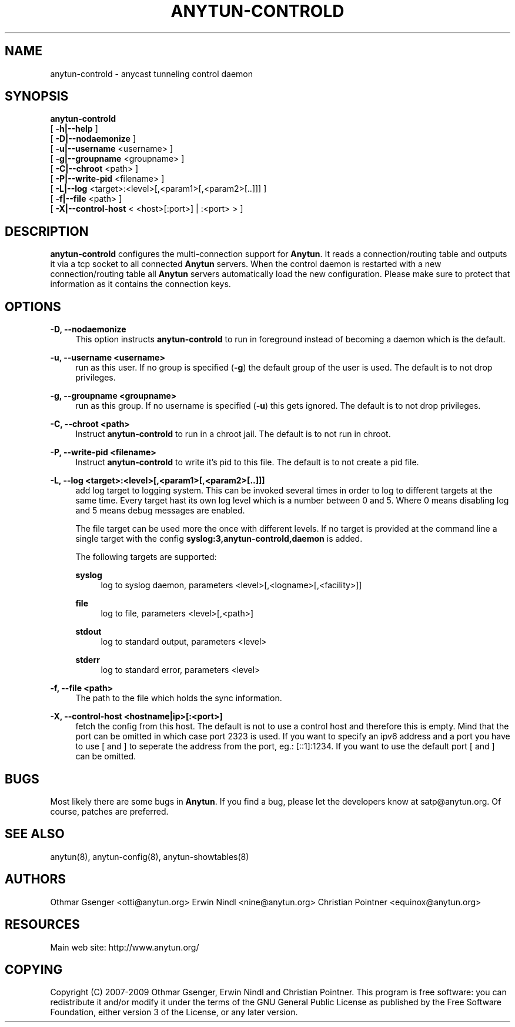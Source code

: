 '\" t
.\"     Title: anytun-controld
.\"    Author: [see the "AUTHORS" section]
.\" Generator: DocBook XSL Stylesheets v1.75.1 <http://docbook.sf.net/>
.\"      Date: 12/22/2009
.\"    Manual: anytun-controld user manual
.\"    Source: anytun trunk
.\"  Language: English
.\"
.TH "ANYTUN\-CONTROLD" "8" "12/22/2009" "anytun trunk" "anytun-controld user manual"
.\" -----------------------------------------------------------------
.\" * set default formatting
.\" -----------------------------------------------------------------
.\" disable hyphenation
.nh
.\" disable justification (adjust text to left margin only)
.ad l
.\" -----------------------------------------------------------------
.\" * MAIN CONTENT STARTS HERE *
.\" -----------------------------------------------------------------
.SH "NAME"
anytun-controld \- anycast tunneling control daemon
.SH "SYNOPSIS"
.sp
.nf
\fBanytun\-controld\fR
  [ \fB\-h|\-\-help\fR ]
  [ \fB\-D|\-\-nodaemonize\fR ]
  [ \fB\-u|\-\-username\fR <username> ]
  [ \fB\-g|\-\-groupname\fR <groupname> ]
  [ \fB\-C|\-\-chroot\fR <path> ]
  [ \fB\-P|\-\-write\-pid\fR <filename> ]
  [ \fB\-L|\-\-log\fR <target>:<level>[,<param1>[,<param2>[\&.\&.]]] ]
  [ \fB\-f|\-\-file\fR <path> ]
  [ \fB\-X|\-\-control\-host\fR < <host>[:port>] | :<port> > ]
.fi
.SH "DESCRIPTION"
.sp
\fBanytun\-controld\fR configures the multi\-connection support for \fBAnytun\fR\&. It reads a connection/routing table and outputs it via a tcp socket to all connected \fBAnytun\fR servers\&. When the control daemon is restarted with a new connection/routing table all \fBAnytun\fR servers automatically load the new configuration\&. Please make sure to protect that information as it contains the connection keys\&.
.SH "OPTIONS"
.PP
\fB\-D, \-\-nodaemonize\fR
.RS 4
This option instructs
\fBanytun\-controld\fR
to run in foreground instead of becoming a daemon which is the default\&.
.RE
.PP
\fB\-u, \-\-username <username>\fR
.RS 4
run as this user\&. If no group is specified (\fB\-g\fR) the default group of the user is used\&. The default is to not drop privileges\&.
.RE
.PP
\fB\-g, \-\-groupname <groupname>\fR
.RS 4
run as this group\&. If no username is specified (\fB\-u\fR) this gets ignored\&. The default is to not drop privileges\&.
.RE
.PP
\fB\-C, \-\-chroot <path>\fR
.RS 4
Instruct
\fBanytun\-controld\fR
to run in a chroot jail\&. The default is to not run in chroot\&.
.RE
.PP
\fB\-P, \-\-write\-pid <filename>\fR
.RS 4
Instruct
\fBanytun\-controld\fR
to write it\(cqs pid to this file\&. The default is to not create a pid file\&.
.RE
.PP
\fB\-L, \-\-log <target>:<level>[,<param1>[,<param2>[\&.\&.]]]\fR
.RS 4
add log target to logging system\&. This can be invoked several times in order to log to different targets at the same time\&. Every target hast its own log level which is a number between 0 and 5\&. Where 0 means disabling log and 5 means debug messages are enabled\&.

The file target can be used more the once with different levels\&. If no target is provided at the command line a single target with the config
\fBsyslog:3,anytun\-controld,daemon\fR
is added\&.

The following targets are supported:
.PP
\fBsyslog\fR
.RS 4
log to syslog daemon, parameters <level>[,<logname>[,<facility>]]
.RE
.PP
\fBfile\fR
.RS 4
log to file, parameters <level>[,<path>]
.RE
.PP
\fBstdout\fR
.RS 4
log to standard output, parameters <level>
.RE
.PP
\fBstderr\fR
.RS 4
log to standard error, parameters <level>
.RE
.RE
.PP
\fB\-f, \-\-file <path>\fR
.RS 4
The path to the file which holds the sync information\&.
.RE
.PP
\fB\-X, \-\-control\-host <hostname|ip>[:<port>]\fR
.RS 4
fetch the config from this host\&. The default is not to use a control host and therefore this is empty\&. Mind that the port can be omitted in which case port 2323 is used\&. If you want to specify an ipv6 address and a port you have to use [ and ] to seperate the address from the port, eg\&.: [::1]:1234\&. If you want to use the default port [ and ] can be omitted\&.
.RE
.SH "BUGS"
.sp
Most likely there are some bugs in \fBAnytun\fR\&. If you find a bug, please let the developers know at satp@anytun\&.org\&. Of course, patches are preferred\&.
.SH "SEE ALSO"
.sp
anytun(8), anytun\-config(8), anytun\-showtables(8)
.SH "AUTHORS"
.sp
Othmar Gsenger <otti@anytun\&.org> Erwin Nindl <nine@anytun\&.org> Christian Pointner <equinox@anytun\&.org>
.SH "RESOURCES"
.sp
Main web site: http://www\&.anytun\&.org/
.SH "COPYING"
.sp
Copyright (C) 2007\-2009 Othmar Gsenger, Erwin Nindl and Christian Pointner\&. This program is free software: you can redistribute it and/or modify it under the terms of the GNU General Public License as published by the Free Software Foundation, either version 3 of the License, or any later version\&.
